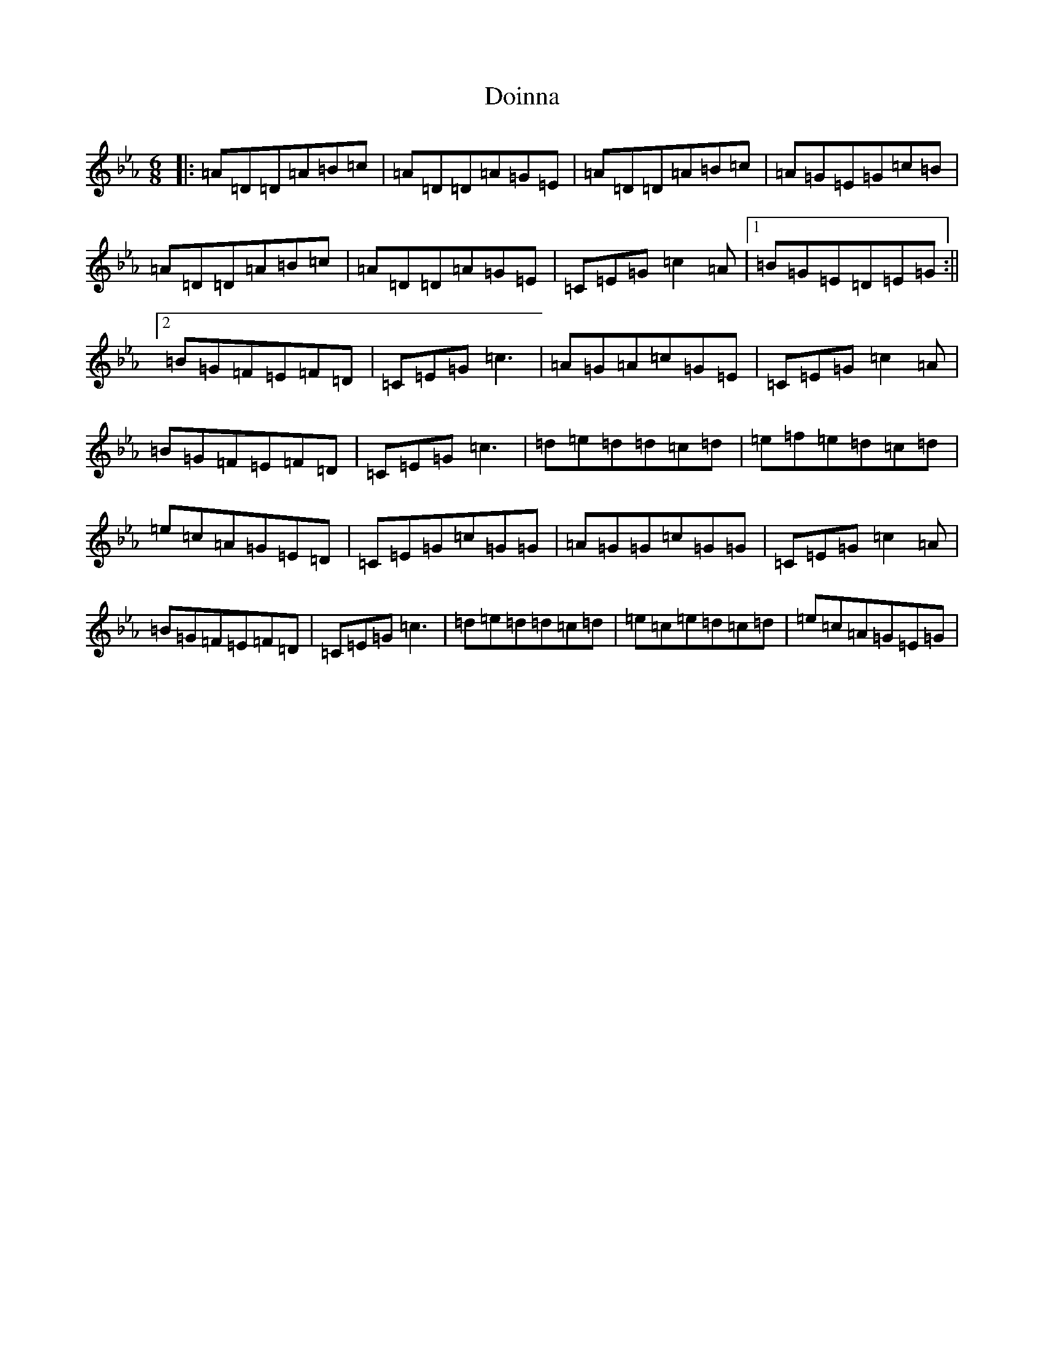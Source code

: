 X: 3724
T: Doinna
S: https://thesession.org/tunes/8154#setting26775
Z: E minor
R: waltz
M:6/8
L:1/8
K: C minor
|:=A=D=D=A=B=c|=A=D=D=A=G=E|=A=D=D=A=B=c|=A=G=E=G=c=B|=A=D=D=A=B=c|=A=D=D=A=G=E|=C=E=G=c2=A|1=B=G=E=D=E=G:||2=B=G=F=E=F=D|=C=E=G=c3|=A=G=A=c=G=E|=C=E=G=c2=A|=B=G=F=E=F=D|=C=E=G=c3|=d=e=d=d=c=d|=e=f=e=d=c=d|=e=c=A=G=E=D|=C=E=G=c=G=G|=A=G=G=c=G=G|=C=E=G=c2=A|=B=G=F=E=F=D|=C=E=G=c3|=d=e=d=d=c=d|=e=c=e=d=c=d|=e=c=A=G=E=G|